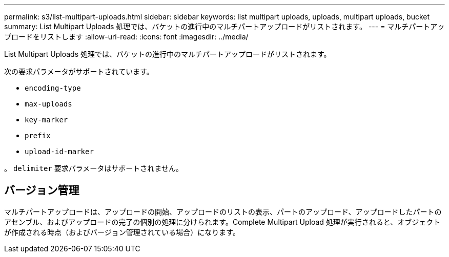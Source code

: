 ---
permalink: s3/list-multipart-uploads.html 
sidebar: sidebar 
keywords: list multipart uploads, uploads, multipart uploads, bucket 
summary: List Multipart Uploads 処理では、バケットの進行中のマルチパートアップロードがリストされます。 
---
= マルチパートアップロードをリストします
:allow-uri-read: 
:icons: font
:imagesdir: ../media/


[role="lead"]
List Multipart Uploads 処理では、バケットの進行中のマルチパートアップロードがリストされます。

次の要求パラメータがサポートされています。

* `encoding-type`
* `max-uploads`
* `key-marker`
* `prefix`
* `upload-id-marker`


。 `delimiter` 要求パラメータはサポートされません。



== バージョン管理

マルチパートアップロードは、アップロードの開始、アップロードのリストの表示、パートのアップロード、アップロードしたパートのアセンブル、およびアップロードの完了の個別の処理に分けられます。Complete Multipart Upload 処理が実行されると、オブジェクトが作成される時点（およびバージョン管理されている場合）になります。
